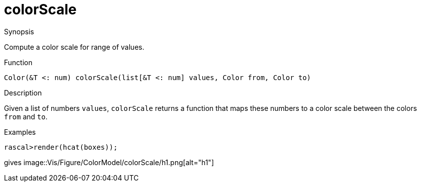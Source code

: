 [[ColorModel-colorScale]]
# colorScale
:concept: Vis/Figure/ColorModel/colorScale

.Synopsis
Compute a color scale for range of values.

.Syntax

.Types

.Function
`Color(&T <: num) colorScale(list[&T <: num] values, Color from, Color to)`

.Description
Given a list of numbers `values`, `colorScale` returns a function that maps these numbers to a color scale between the colors `from` and `to`.

.Examples
[source,rascal-shell]
----
rascal>render(hcat(boxes));
----
gives 
image::{concept}/h1.png[alt="h1"]


.Benefits

.Pitfalls


:leveloffset: +1

:leveloffset: -1